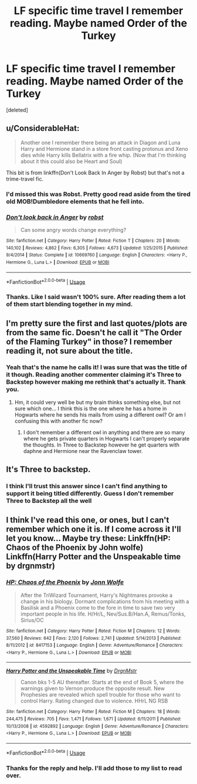 #+TITLE: LF specific time travel I remember reading. Maybe named Order of the Turkey

* LF specific time travel I remember reading. Maybe named Order of the Turkey
:PROPERTIES:
:Score: 5
:DateUnix: 1549896083.0
:DateShort: 2019-Feb-11
:FlairText: Request
:END:
[deleted]


** u/ConsiderableHat:
#+begin_quote
  Another one I remember there being an attack in Diagon and Luna Harry and Hermione stand in a store front casting protonus and Xeno dies while Harry kills Bellatrix with a fire whip. (Now that I'm thinking about it this could also be Heart and Soul)
#+end_quote

This bit is from linkffn(Don't Look Back In Anger by Robst) but that's not a trime-travel fic.
:PROPERTIES:
:Author: ConsiderableHat
:Score: 2
:DateUnix: 1549898159.0
:DateShort: 2019-Feb-11
:END:

*** I'd missed this was Robst. Pretty good read aside from the tired old MOB!Dumbledore elements that he fell into.
:PROPERTIES:
:Author: rocketsp13
:Score: 3
:DateUnix: 1549976365.0
:DateShort: 2019-Feb-12
:END:


*** [[https://www.fanfiction.net/s/10669760/1/][*/Don't look back in Anger/*]] by [[https://www.fanfiction.net/u/1451358/robst][/robst/]]

#+begin_quote
  Can some angry words change everything?
#+end_quote

^{/Site/:} ^{fanfiction.net} ^{*|*} ^{/Category/:} ^{Harry} ^{Potter} ^{*|*} ^{/Rated/:} ^{Fiction} ^{T} ^{*|*} ^{/Chapters/:} ^{20} ^{*|*} ^{/Words/:} ^{140,102} ^{*|*} ^{/Reviews/:} ^{4,862} ^{*|*} ^{/Favs/:} ^{6,305} ^{*|*} ^{/Follows/:} ^{4,673} ^{*|*} ^{/Updated/:} ^{1/25/2015} ^{*|*} ^{/Published/:} ^{9/4/2014} ^{*|*} ^{/Status/:} ^{Complete} ^{*|*} ^{/id/:} ^{10669760} ^{*|*} ^{/Language/:} ^{English} ^{*|*} ^{/Characters/:} ^{<Harry} ^{P.,} ^{Hermione} ^{G.,} ^{Luna} ^{L.>} ^{*|*} ^{/Download/:} ^{[[http://www.ff2ebook.com/old/ffn-bot/index.php?id=10669760&source=ff&filetype=epub][EPUB]]} ^{or} ^{[[http://www.ff2ebook.com/old/ffn-bot/index.php?id=10669760&source=ff&filetype=mobi][MOBI]]}

--------------

*FanfictionBot*^{2.0.0-beta} | [[https://github.com/tusing/reddit-ffn-bot/wiki/Usage][Usage]]
:PROPERTIES:
:Author: FanfictionBot
:Score: 1
:DateUnix: 1549898181.0
:DateShort: 2019-Feb-11
:END:


*** Thanks. Like I said wasn't 100% sure. After reading them a lot of them start blending together in my mind.
:PROPERTIES:
:Author: _Goose_
:Score: 1
:DateUnix: 1549902817.0
:DateShort: 2019-Feb-11
:END:


** I'm pretty sure the first and last quotes/plots are from the same fic. Doesn't he call it "The Order of the Flaming Turkey" in those? I remember reading it, not sure about the title.
:PROPERTIES:
:Author: Vallaquenta
:Score: 2
:DateUnix: 1549917404.0
:DateShort: 2019-Feb-12
:END:

*** Yeah that's the name he calls it! I was sure that was the title of it though. Reading another commenter claiming it's Three to Backstep however making me rethink that's actually it. Thank you.
:PROPERTIES:
:Author: _Goose_
:Score: 2
:DateUnix: 1549918592.0
:DateShort: 2019-Feb-12
:END:

**** Hm, it could very well be but my brain thinks something else, but not sure which one... I think this is the one where he has a home in Hogwarts where he sends his mails from using a different owl? Or am I confusing this with another fic now?
:PROPERTIES:
:Author: Vallaquenta
:Score: 1
:DateUnix: 1549919273.0
:DateShort: 2019-Feb-12
:END:

***** I don't remember a different owl in anything and there are so many where he gets private quarters in Hogwarts I can't properly separate the thoughts. In Three to Backstep however he get quarters with daphne and Hermione near the Ravenclaw tower.
:PROPERTIES:
:Author: _Goose_
:Score: 1
:DateUnix: 1549921592.0
:DateShort: 2019-Feb-12
:END:


** It's Three to backstep.
:PROPERTIES:
:Score: 2
:DateUnix: 1549918293.0
:DateShort: 2019-Feb-12
:END:

*** I think I'll trust this answer since I can't find anything to support it being titled differently. Guess I don't remember Three to Backstep all the well
:PROPERTIES:
:Author: _Goose_
:Score: 1
:DateUnix: 1549918665.0
:DateShort: 2019-Feb-12
:END:


** I think I've read this one, or ones, but I can't remember which one it is. If I come across it I'll let you know... Maybe try these: Linkffn(HP: Chaos of the Phoenix by John wolfe) Linkffn(Harry Potter and the Unspeakable time by drgnmstr)
:PROPERTIES:
:Author: Sakubato
:Score: 1
:DateUnix: 1549900609.0
:DateShort: 2019-Feb-11
:END:

*** [[https://www.fanfiction.net/s/8417153/1/][*/HP: Chaos of the Phoenix/*]] by [[https://www.fanfiction.net/u/1761675/Jonn-Wolfe][/Jonn Wolfe/]]

#+begin_quote
  After the TriWizard Tournament, Harry's Nightmares provoke a change in his biology. Dormant complications from his meeting with a Basilisk and a Phoenix come to the fore in time to save two very important people in his life. H/Hr/L, Nev/Sus.B/Han.A, Remus/Tonks, Sirius/OC
#+end_quote

^{/Site/:} ^{fanfiction.net} ^{*|*} ^{/Category/:} ^{Harry} ^{Potter} ^{*|*} ^{/Rated/:} ^{Fiction} ^{M} ^{*|*} ^{/Chapters/:} ^{12} ^{*|*} ^{/Words/:} ^{37,560} ^{*|*} ^{/Reviews/:} ^{642} ^{*|*} ^{/Favs/:} ^{2,120} ^{*|*} ^{/Follows/:} ^{2,741} ^{*|*} ^{/Updated/:} ^{5/14/2013} ^{*|*} ^{/Published/:} ^{8/11/2012} ^{*|*} ^{/id/:} ^{8417153} ^{*|*} ^{/Language/:} ^{English} ^{*|*} ^{/Genre/:} ^{Adventure/Romance} ^{*|*} ^{/Characters/:} ^{<Harry} ^{P.,} ^{Hermione} ^{G.,} ^{Luna} ^{L.>} ^{*|*} ^{/Download/:} ^{[[http://www.ff2ebook.com/old/ffn-bot/index.php?id=8417153&source=ff&filetype=epub][EPUB]]} ^{or} ^{[[http://www.ff2ebook.com/old/ffn-bot/index.php?id=8417153&source=ff&filetype=mobi][MOBI]]}

--------------

[[https://www.fanfiction.net/s/4592892/1/][*/Harry Potter and the Unspeakable Time/*]] by [[https://www.fanfiction.net/u/1371617/DrgnMstr][/DrgnMstr/]]

#+begin_quote
  Canon bks 1-5 AU thereafter. Starts at the end of Book 5, where the warnings given to Vernon produce the opposite result. New Prophesies are revealed which spell trouble for those who want to control Harry. Rating changed due to violence. HHrL NG RSB
#+end_quote

^{/Site/:} ^{fanfiction.net} ^{*|*} ^{/Category/:} ^{Harry} ^{Potter} ^{*|*} ^{/Rated/:} ^{Fiction} ^{M} ^{*|*} ^{/Chapters/:} ^{18} ^{*|*} ^{/Words/:} ^{244,475} ^{*|*} ^{/Reviews/:} ^{705} ^{*|*} ^{/Favs/:} ^{1,471} ^{*|*} ^{/Follows/:} ^{1,671} ^{*|*} ^{/Updated/:} ^{6/11/2011} ^{*|*} ^{/Published/:} ^{10/13/2008} ^{*|*} ^{/id/:} ^{4592892} ^{*|*} ^{/Language/:} ^{English} ^{*|*} ^{/Genre/:} ^{Adventure/Romance} ^{*|*} ^{/Characters/:} ^{<Harry} ^{P.,} ^{Hermione} ^{G.,} ^{Luna} ^{L.>} ^{*|*} ^{/Download/:} ^{[[http://www.ff2ebook.com/old/ffn-bot/index.php?id=4592892&source=ff&filetype=epub][EPUB]]} ^{or} ^{[[http://www.ff2ebook.com/old/ffn-bot/index.php?id=4592892&source=ff&filetype=mobi][MOBI]]}

--------------

*FanfictionBot*^{2.0.0-beta} | [[https://github.com/tusing/reddit-ffn-bot/wiki/Usage][Usage]]
:PROPERTIES:
:Author: FanfictionBot
:Score: 1
:DateUnix: 1549900643.0
:DateShort: 2019-Feb-11
:END:


*** Thanks for the reply and help. I'll add those to my list to read over.
:PROPERTIES:
:Author: _Goose_
:Score: 1
:DateUnix: 1549903947.0
:DateShort: 2019-Feb-11
:END:
